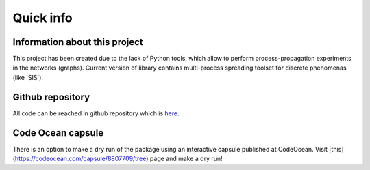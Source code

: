 ===============
Quick info
===============


Information about this project
==============================

This project has been created due to the lack of Python tools, which allow to
perform process-propagation experiments in the networks (graphs). Current
version of library contains multi-process spreading toolset for discrete
phenomenas (like 'SIS').


Github repository
=================

All code can be reached in github repository which is
`here. <https://github.com/anty-filidor/network_diffusion>`_


Code Ocean capsule
==================

There is an option to make a dry run of the package using an interactive 
capsule published at CodeOcean. Visit 
[this](https://codeocean.com/capsule/8807709/tree) page and make a dry run!
